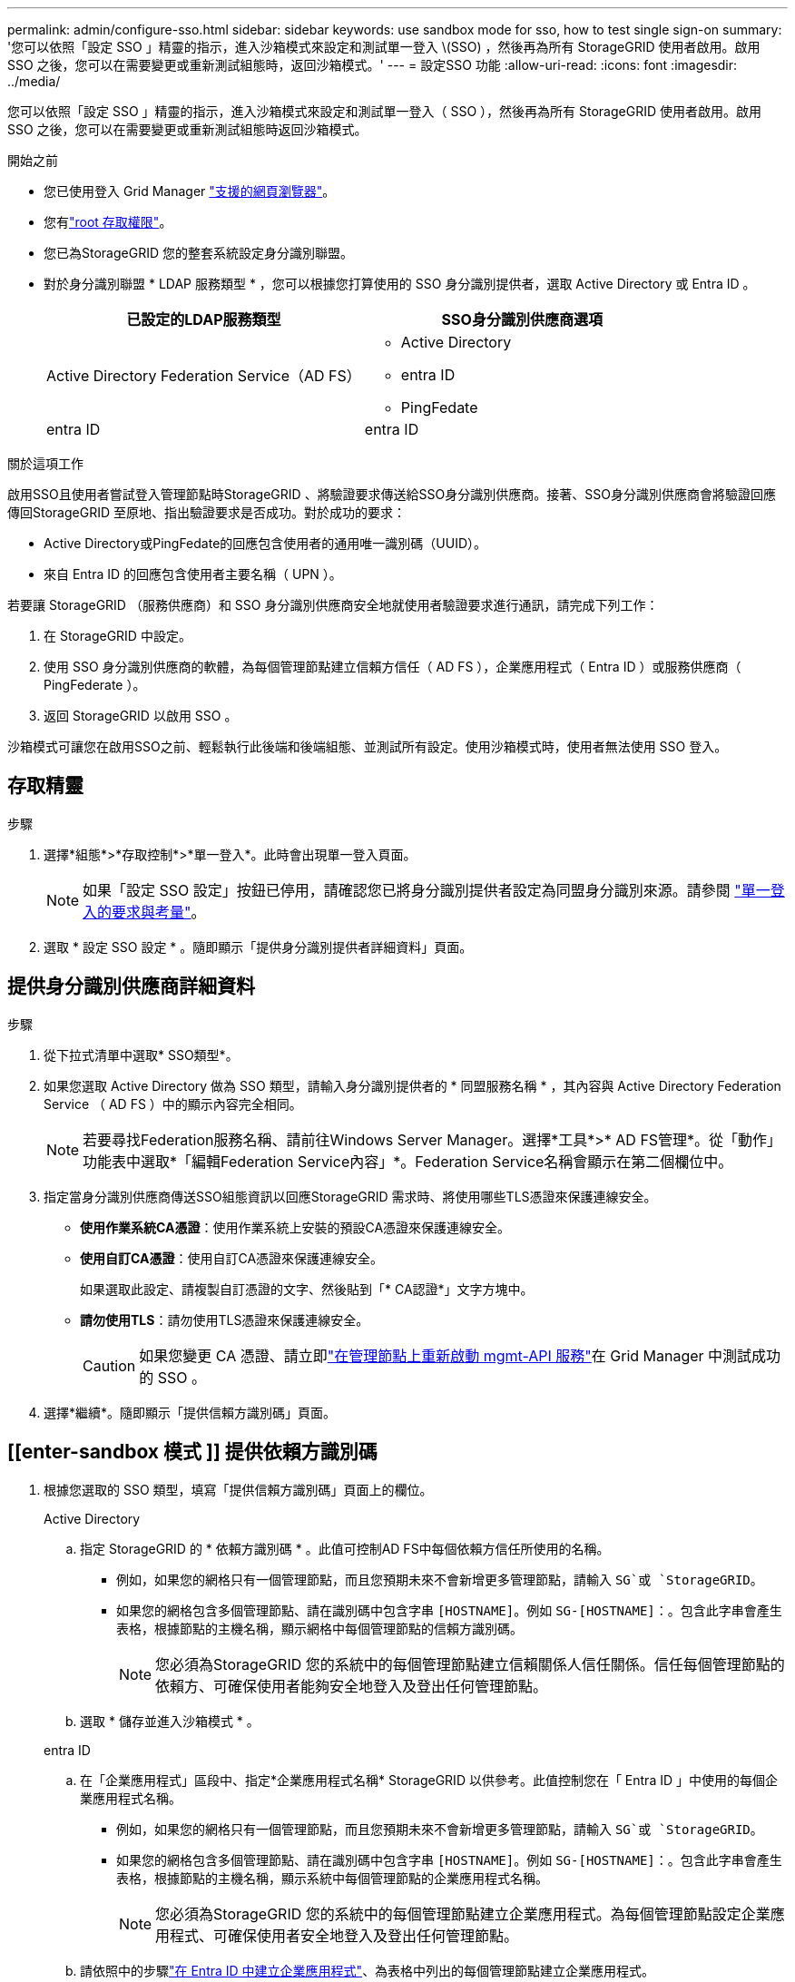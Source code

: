 ---
permalink: admin/configure-sso.html 
sidebar: sidebar 
keywords: use sandbox mode for sso, how to test single sign-on 
summary: '您可以依照「設定 SSO 」精靈的指示，進入沙箱模式來設定和測試單一登入 \(SSO) ，然後再為所有 StorageGRID 使用者啟用。啟用 SSO 之後，您可以在需要變更或重新測試組態時，返回沙箱模式。' 
---
= 設定SSO 功能
:allow-uri-read: 
:icons: font
:imagesdir: ../media/


[role="lead"]
您可以依照「設定 SSO 」精靈的指示，進入沙箱模式來設定和測試單一登入（ SSO ），然後再為所有 StorageGRID 使用者啟用。啟用 SSO 之後，您可以在需要變更或重新測試組態時返回沙箱模式。

.開始之前
* 您已使用登入 Grid Manager link:../admin/web-browser-requirements.html["支援的網頁瀏覽器"]。
* 您有link:admin-group-permissions.html["root 存取權限"]。
* 您已為StorageGRID 您的整套系統設定身分識別聯盟。
* 對於身分識別聯盟 * LDAP 服務類型 * ，您可以根據您打算使用的 SSO 身分識別提供者，選取 Active Directory 或 Entra ID 。
+
[cols="1a,1a"]
|===
| 已設定的LDAP服務類型 | SSO身分識別供應商選項 


 a| 
Active Directory Federation Service（AD FS）
 a| 
** Active Directory
** entra ID
** PingFedate




 a| 
entra ID
 a| 
entra ID

|===


.關於這項工作
啟用SSO且使用者嘗試登入管理節點時StorageGRID 、將驗證要求傳送給SSO身分識別供應商。接著、SSO身分識別供應商會將驗證回應傳回StorageGRID 至原地、指出驗證要求是否成功。對於成功的要求：

* Active Directory或PingFedate的回應包含使用者的通用唯一識別碼（UUID）。
* 來自 Entra ID 的回應包含使用者主要名稱（ UPN ）。


若要讓 StorageGRID （服務供應商）和 SSO 身分識別供應商安全地就使用者驗證要求進行通訊，請完成下列工作：

. 在 StorageGRID 中設定。
. 使用 SSO 身分識別供應商的軟體，為每個管理節點建立信賴方信任（ AD FS ），企業應用程式（ Entra ID ）或服務供應商（ PingFederate ）。
. 返回 StorageGRID 以啟用 SSO 。


沙箱模式可讓您在啟用SSO之前、輕鬆執行此後端和後端組態、並測試所有設定。使用沙箱模式時，使用者無法使用 SSO 登入。



== 存取精靈

.步驟
. 選擇*組態*>*存取控制*>*單一登入*。此時會出現單一登入頁面。
+

NOTE: 如果「設定 SSO 設定」按鈕已停用，請確認您已將身分識別提供者設定為同盟身分識別來源。請參閱 link:requirements-for-sso.html["單一登入的要求與考量"]。

. 選取 * 設定 SSO 設定 * 。隨即顯示「提供身分識別提供者詳細資料」頁面。




== 提供身分識別供應商詳細資料

.步驟
. 從下拉式清單中選取* SSO類型*。
. 如果您選取 Active Directory 做為 SSO 類型，請輸入身分識別提供者的 * 同盟服務名稱 * ，其內容與 Active Directory Federation Service （ AD FS ）中的顯示內容完全相同。
+

NOTE: 若要尋找Federation服務名稱、請前往Windows Server Manager。選擇*工具*>* AD FS管理*。從「動作」功能表中選取*「編輯Federation Service內容」*。Federation Service名稱會顯示在第二個欄位中。

. 指定當身分識別供應商傳送SSO組態資訊以回應StorageGRID 需求時、將使用哪些TLS憑證來保護連線安全。
+
** *使用作業系統CA憑證*：使用作業系統上安裝的預設CA憑證來保護連線安全。
** *使用自訂CA憑證*：使用自訂CA憑證來保護連線安全。
+
如果選取此設定、請複製自訂憑證的文字、然後貼到「* CA認證*」文字方塊中。

** *請勿使用TLS*：請勿使用TLS憑證來保護連線安全。
+

CAUTION: 如果您變更 CA 憑證、請立即link:../maintain/starting-or-restarting-service.html["在管理節點上重新啟動 mgmt-API 服務"]在 Grid Manager 中測試成功的 SSO 。



. 選擇*繼續*。隨即顯示「提供信賴方識別碼」頁面。




== [[enter-sandbox 模式 ]] 提供依賴方識別碼

. 根據您選取的 SSO 類型，填寫「提供信賴方識別碼」頁面上的欄位。
+
[role="tabbed-block"]
====
.Active Directory
--
.. 指定 StorageGRID 的 * 依賴方識別碼 * 。此值可控制AD FS中每個依賴方信任所使用的名稱。
+
*** 例如，如果您的網格只有一個管理節點，而且您預期未來不會新增更多管理節點，請輸入 `SG`或 `StorageGRID`。
*** 如果您的網格包含多個管理節點、請在識別碼中包含字串 `[HOSTNAME]`。例如 `SG-[HOSTNAME]`：。包含此字串會產生表格，根據節點的主機名稱，顯示網格中每個管理節點的信賴方識別碼。
+

NOTE: 您必須為StorageGRID 您的系統中的每個管理節點建立信賴關係人信任關係。信任每個管理節點的依賴方、可確保使用者能夠安全地登入及登出任何管理節點。



.. 選取 * 儲存並進入沙箱模式 * 。


--
.entra ID
--
.. 在「企業應用程式」區段中、指定*企業應用程式名稱* StorageGRID 以供參考。此值控制您在「 Entra ID 」中使用的每個企業應用程式名稱。
+
*** 例如，如果您的網格只有一個管理節點，而且您預期未來不會新增更多管理節點，請輸入 `SG`或 `StorageGRID`。
*** 如果您的網格包含多個管理節點、請在識別碼中包含字串 `[HOSTNAME]`。例如 `SG-[HOSTNAME]`：。包含此字串會產生表格，根據節點的主機名稱，顯示系統中每個管理節點的企業應用程式名稱。
+

NOTE: 您必須為StorageGRID 您的系統中的每個管理節點建立企業應用程式。為每個管理節點設定企業應用程式、可確保使用者安全地登入及登出任何管理節點。



.. 請依照中的步驟link:../admin/creating-enterprise-application-entra-id.html["在 Entra ID 中建立企業應用程式"]、為表格中列出的每個管理節點建立企業應用程式。
.. 從 Entra ID 複製每個企業應用程式的同盟中繼資料 URL 。然後、將此URL貼到StorageGRID 相關的*聯盟中繼資料URL*欄位。
.. 複製並貼上所有管理節點的同盟中繼資料 URL 之後，請選取 * 儲存並進入沙箱模式 * 。


--
.PingFedate
--
.. 在「服務供應商（SP）」區段中、指定* SP連線ID* StorageGRID 以供參考。此值可控制您在PingFedate中用於每個SP連線的名稱。
+
*** 例如，如果您的網格只有一個管理節點，而且您預期未來不會新增更多管理節點，請輸入 `SG`或 `StorageGRID`。
*** 如果您的網格包含多個管理節點、請在識別碼中包含字串 `[HOSTNAME]`。例如 `SG-[HOSTNAME]`：。包含此字串會根據節點的主機名稱，在表格中顯示系統中每個管理節點的 SP 連線 ID 。
+

NOTE: 您必須為StorageGRID 您的系統中的每個管理節點建立SP連線。為每個管理節點建立SP連線、可確保使用者安全地登入及登出任何管理節點。



.. 在*聯盟中繼資料URL*欄位中、指定每個管理節點的聯盟中繼資料URL。
+
請使用下列格式：

+
[listing]
----
https://<Federation Service Name>:<port>/pf/federation_metadata.ping?PartnerSpId=<SP Connection ID>
----
.. 選取 * 儲存並進入沙箱模式 * 。


--
====




== 設定依賴方信任、企業應用程式或SP連線

儲存組態並進入沙箱模式後，您可以針對所選的 SSO 類型完成並測試組態。

根據需要、可將其保留在沙箱模式中。StorageGRID不過，只有同盟使用者和本機使用者可以登入。

[role="tabbed-block"]
====
.Active Directory
--
.步驟
. 移至Active Directory Federation Services（AD FS）。
. 使用「設定 SSO 」頁面的表格中所示的每個信賴方識別碼，建立一或多個信賴方信任 StorageGRID 。
+
您必須為表格中顯示的每個管理節點建立一個信任關係。

+
如需相關指示link:../admin/creating-relying-party-trusts-in-ad-fs.html["在AD FS中建立依賴方信任"]、請前往。



--
.entra ID
--
.步驟
. 從您目前登入之管理節點的「單一登入」頁面、選取按鈕以下載並儲存SAML中繼資料。
. 然後、針對網格中的任何其他管理節點、重複下列步驟：
+
.. 登入節點。
.. 選擇*組態*>*存取控制*>*單一登入*。
.. 下載並儲存該節點的SAML中繼資料。


. 前往 Azure 入口網站。
. 請遵循中的步驟link:../admin/creating-enterprise-application-entra-id.html["在 Entra ID 中建立企業應用程式"]，將每個管理節點的 SAML 中繼資料檔案上傳至對應的 Entra ID 企業應用程式。


--
.PingFedate
--
.步驟
. 從您目前登入之管理節點的「單一登入」頁面、選取按鈕以下載並儲存SAML中繼資料。
. 然後、針對網格中的任何其他管理節點、重複下列步驟：
+
.. 登入節點。
.. 選擇*組態*>*存取控制*>*單一登入*。
.. 下載並儲存該節點的SAML中繼資料。


. 前往PingFedate。
. link:../admin/creating-sp-connection-ping.html["建立一個或多個StorageGRID 服務供應商（SP）連線以供使用"]。使用每個管理節點的 SP 連線 ID （如「設定 SSO 」頁面表格所示），以及您為該管理節點下載的 SAML 中繼資料。
+
您必須為表中所示的每個管理節點建立一個SP連線。



--
====


== [[test-SSO ]] 測試組態

在您強制整個 StorageGRID 系統使用單一登入之前，請確認每個管理節點都已正確設定單一登入和單一登出。

[role="tabbed-block"]
====
.Active Directory
--
.步驟
. 在「設定 SSO 」頁面中，找到精靈「測試」組態步驟中的連結。
+
此URL衍生自您在* Federation service name*欄位中輸入的值。

. 選取連結、或複製URL並貼到瀏覽器、以存取身分識別供應商的登入頁面。
. 若要確認您可以使用SSO登入StorageGRID 支援功能、請選取*登入下列其中一個站台*、選取您主要管理節點的依賴方識別碼、然後選取*登入*。
. 輸入您的聯盟使用者名稱和密碼。
+
** 如果SSO登入和登出作業成功、就會出現成功訊息。
** 如果SSO作業不成功、會出現錯誤訊息。請修正問題、清除瀏覽器的Cookie、然後再試一次。


. 重複這些步驟、驗證網格中每個管理節點的SSO連線。


--
.entra ID
--
.步驟
. 前往Azure入口網站的「單一登入」頁面。
. 選擇*測試此應用程式*。
. 輸入同盟使用者的認證資料。
+
** 如果SSO登入和登出作業成功、就會出現成功訊息。
** 如果SSO作業不成功、會出現錯誤訊息。請修正問題、清除瀏覽器的Cookie、然後再試一次。


. 重複這些步驟、驗證網格中每個管理節點的SSO連線。


--
.PingFedate
--
.步驟
. 從「設定 SSO 」頁面，選取沙箱模式訊息中的第一個連結。
+
一次選取並測試一個連結。

. 輸入同盟使用者的認證資料。
+
** 如果SSO登入和登出作業成功、就會出現成功訊息。
** 如果SSO作業不成功、會出現錯誤訊息。請修正問題、清除瀏覽器的Cookie、然後再試一次。


. 選取下一個連結、驗證網格中每個管理節點的SSO連線。
+
如果您看到「頁面過期」訊息、請在瀏覽器中選取「*上一步*」按鈕、然後重新提交認證資料。



--
====


== 啟用單一登入

當您確認可以使用SSO登入每個管理節點時、您可以為整個StorageGRID 支援系統啟用SSO。


TIP: 啟用SSO時、所有使用者都必須使用SSO存取Grid Manager、租戶管理程式、Grid Management API及租戶管理API。本機使用者無法再存取StorageGRID 此功能。

.步驟
. 從設定 SSO 精靈的測試組態步驟中，選取 * 啟用 SSing* 。
. 檢閱警告訊息，然後選取 * 啟用 SSing* 。
+
現在已啟用單一登入。此時會出現單一登入頁面，其中包含您剛設定的 SSO 詳細資料。

. 若要編輯組態，請選取 * 編輯 * 。
. 若要停用單一登入，請選取 * 停用 SSO* 。



TIP: 如果您使用 Azure 入口網站，且從用來存取「 Entra ID 」的同一部電腦存取 StorageGRID ，請確定 Azure 入口網站使用者也是授權的 StorageGRID 使用者（在嘗試登入 StorageGRID 之前，已匯入 StorageGRID 或登出 Azure 入口網站的同盟群組中的使用者）。
